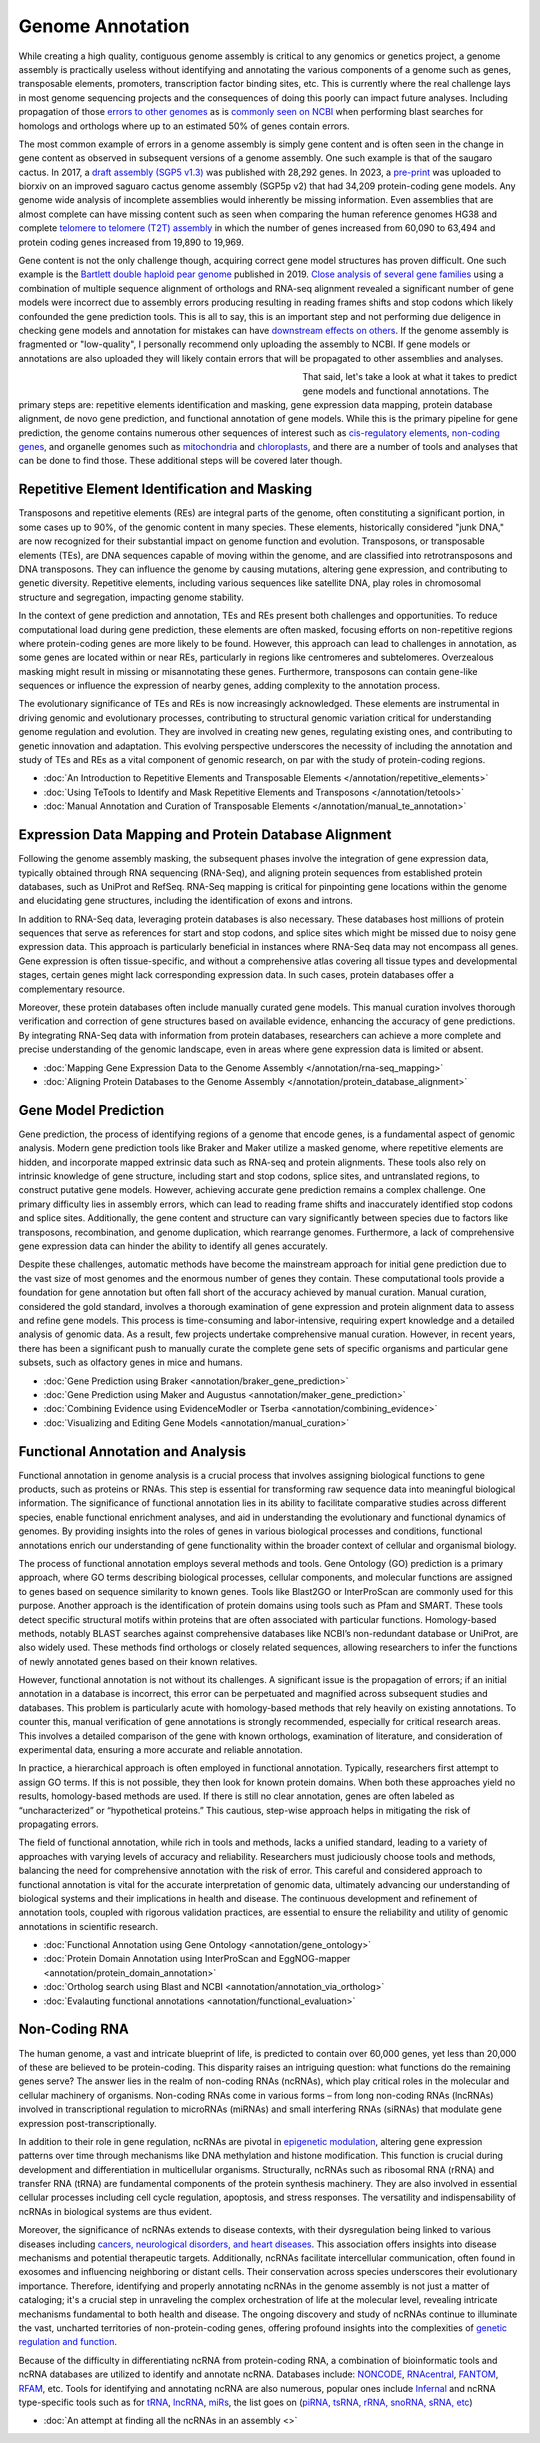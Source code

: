 Genome Annotation
=====

.. _Genome Annotation:

While creating a high quality, contiguous genome assembly is critical to any genomics or genetics project, a genome assembly is practically useless without identifying and annotating the various components of a genome such as genes, transposable elements, promoters, transcription factor binding sites, etc. This is currently where the real challenge lays in most genome sequencing projects and the consequences of doing this poorly can impact future analyses. Including propagation of those `errors to other genomes <https://genomebiology.biomedcentral.com/articles/10.1186/s13059-019-1715-2>`_ as is `commonly seen on NCBI <https://bmcbioinformatics.biomedcentral.com/articles/10.1186/s12859-020-03855-1>`_ when performing blast searches for homologs and orthologs where up to an estimated 50% of genes contain errors. 

The most common example of errors in a genome assembly is simply gene content and is often seen in the change in gene content as observed in subsequent versions of a genome assembly. One such example is that of the saugaro cactus. In 2017, a `draft assembly (SGP5 v1.3) <https://www.pnas.org/doi/full/10.1073/pnas.1706367114>`_ was published with 28,292 genes. In 2023, a `pre-print <https://www.biorxiv.org/content/10.1101/2023.04.11.536419v2.full>`_  was uploaded to biorxiv on an improved saguaro cactus genome assembly (SGP5p v2) that had 34,209 protein-coding gene models. Any genome wide analysis of incomplete assemblies would inherently be missing information. Even assemblies that are almost complete can have missing content such as seen when comparing the human reference genomes HG38 and complete `telomere to telomere (T2T) assembly <https://www.science.org/doi/full/10.1126/science.abj6987>`_ in which the number of genes increased from 60,090 to 63,494 and protein coding genes increased from 19,890 to 19,969. 

Gene content is not the only challenge though, acquiring correct gene model structures has proven difficult. One such example is the `Bartlett double haploid pear genome <https://academic.oup.com/gigascience/article-abstract/8/12/giz138/5670615>`_  published in 2019. `Close analysis of several gene families <https://www.frontiersin.org/articles/10.3389/fpls.2022.975942/full>`_ using a combination of multiple sequence alignment of orthologs and RNA-seq alignment revealed a significant number of gene models were incorrect due to assembly errors producing resulting in reading frames shifts and stop codons which likely confounded the gene prediction tools. This is all to say, this is an important step and not performing due deligence in checking gene models and annotation for mistakes can have `downstream effects on others <https://academic.oup.com/nar/article/47/21/10994/5580909>`_. If the genome assembly is fragmented or "low-quality", I personally recommend only uploading the assembly to NCBI. If gene models or annotations are also uploaded they will likely contain errors that will be propagated to other assemblies and analyses. 

.. figure:: /annotation/annotation_page_assets/annotation_short_version.png
   :align: left
   :figwidth: 50%

That said, let's take a look at what it takes to predict gene models and functional annotations. The primary steps are: repetitive elements identification and masking, gene expression data mapping, protein database alignment, de novo gene prediction, and functional annotation of gene models. While this is the primary pipeline for gene prediction, the genome contains numerous other sequences of interest such as `cis-regulatory elements <https://en.wikipedia.org/wiki/Cis-regulatory_element>`_, `non-coding genes <https://en.wikipedia.org/wiki/Non-coding_DNA>`_, and organelle genomes such as `mitochondria <https://en.wikipedia.org/wiki/Mitochondrial_DNA>`_ and `chloroplasts <https://en.wikipedia.org/wiki/Chloroplast_DNA>`_, and there are a number of tools and analyses that can be done to find those. These additional steps will be covered later though. 

Repetitive Element Identification and Masking
----------

Transposons and repetitive elements (REs) are integral parts of the genome, often constituting a significant portion, in some cases up to 90%, of the genomic content in many species. These elements, historically considered "junk DNA," are now recognized for their substantial impact on genome function and evolution. Transposons, or transposable elements (TEs), are DNA sequences capable of moving within the genome, and are classified into retrotransposons and DNA transposons. They can influence the genome by causing mutations, altering gene expression, and contributing to genetic diversity. Repetitive elements, including various sequences like satellite DNA, play roles in chromosomal structure and segregation, impacting genome stability.

In the context of gene prediction and annotation, TEs and REs present both challenges and opportunities. To reduce computational load during gene prediction, these elements are often masked, focusing efforts on non-repetitive regions where protein-coding genes are more likely to be found. However, this approach can lead to challenges in annotation, as some genes are located within or near REs, particularly in regions like centromeres and subtelomeres. Overzealous masking might result in missing or misannotating these genes. Furthermore, transposons can contain gene-like sequences or influence the expression of nearby genes, adding complexity to the annotation process.

The evolutionary significance of TEs and REs is now increasingly acknowledged. These elements are instrumental in driving genomic and evolutionary processes, contributing to structural genomic variation critical for understanding genome regulation and evolution. They are involved in creating new genes, regulating existing ones, and contributing to genetic innovation and adaptation. This evolving perspective underscores the necessity of including the annotation and study of TEs and REs as a vital component of genomic research, on par with the study of protein-coding regions. 

* :doc:`An Introduction to Repetitive Elements and Transposable Elements </annotation/repetitive_elements>`
* :doc:`Using TeTools to Identify and Mask Repetitive Elements and Transposons </annotation/tetools>`
* :doc:`Manual Annotation and Curation of Transposable Elements </annotation/manual_te_annotation>`

Expression Data Mapping and Protein Database Alignment
----------

Following the genome assembly masking, the subsequent phases involve the integration of gene expression data, typically obtained through RNA sequencing (RNA-Seq), and aligning protein sequences from established protein databases, such as UniProt and RefSeq. RNA-Seq mapping is critical for pinpointing gene locations within the genome and elucidating gene structures, including the identification of exons and introns.

In addition to RNA-Seq data, leveraging protein databases is also necessary. These databases host millions of protein sequences that serve as references for start and stop codons, and splice sites which might be missed due to noisy gene expression data. This approach is particularly beneficial in instances where RNA-Seq data may not encompass all genes. Gene expression is often tissue-specific, and without a comprehensive atlas covering all tissue types and developmental stages, certain genes might lack corresponding expression data. In such cases, protein databases offer a complementary resource.

Moreover, these protein databases often include manually curated gene models. This manual curation involves thorough verification and correction of gene structures based on available evidence, enhancing the accuracy of gene predictions. By integrating RNA-Seq data with information from protein databases, researchers can achieve a more complete and precise understanding of the genomic landscape, even in areas where gene expression data is limited or absent.

* :doc:`Mapping Gene Expression Data to the Genome Assembly </annotation/rna-seq_mapping>`
* :doc:`Aligning Protein Databases to the Genome Assembly </annotation/protein_database_alignment>`

Gene Model Prediction
----------

Gene prediction, the process of identifying regions of a genome that encode genes, is a fundamental aspect of genomic analysis. Modern gene prediction tools like Braker and Maker utilize a masked genome, where repetitive elements are hidden, and incorporate mapped extrinsic data such as RNA-seq and protein alignments. These tools also rely on intrinsic knowledge of gene structure, including start and stop codons, splice sites, and untranslated regions, to construct putative gene models. However, achieving accurate gene prediction remains a complex challenge. One primary difficulty lies in assembly errors, which can lead to reading frame shifts and inaccurately identified stop codons and splice sites. Additionally, the gene content and structure can vary significantly between species due to factors like transposons, recombination, and genome duplication, which rearrange genomes. Furthermore, a lack of comprehensive gene expression data can hinder the ability to identify all genes accurately.

Despite these challenges, automatic methods have become the mainstream approach for initial gene prediction due to the vast size of most genomes and the enormous number of genes they contain. These computational tools provide a foundation for gene annotation but often fall short of the accuracy achieved by manual curation. Manual curation, considered the gold standard, involves a thorough examination of gene expression and protein alignment data to assess and refine gene models. This process is time-consuming and labor-intensive, requiring expert knowledge and a detailed analysis of genomic data. As a result, few projects undertake comprehensive manual curation. However, in recent years, there has been a significant push to manually curate the complete gene sets of specific organisms and particular gene subsets, such as olfactory genes in mice and humans.

* :doc:`Gene Prediction using Braker <annotation/braker_gene_prediction>`
* :doc:`Gene Prediction using Maker and Augustus <annotation/maker_gene_prediction>`
* :doc:`Combining Evidence using EvidenceModler or Tserba <annotation/combining_evidence>`
* :doc:`Visualizing and Editing Gene Models <annotation/manual_curation>`

Functional Annotation and Analysis
----------

Functional annotation in genome analysis is a crucial process that involves assigning biological functions to gene products, such as proteins or RNAs. This step is essential for transforming raw sequence data into meaningful biological information. The significance of functional annotation lies in its ability to facilitate comparative studies across different species, enable functional enrichment analyses, and aid in understanding the evolutionary and functional dynamics of genomes. By providing insights into the roles of genes in various biological processes and conditions, functional annotations enrich our understanding of gene functionality within the broader context of cellular and organismal biology.

The process of functional annotation employs several methods and tools. Gene Ontology (GO) prediction is a primary approach, where GO terms describing biological processes, cellular components, and molecular functions are assigned to genes based on sequence similarity to known genes. Tools like Blast2GO or InterProScan are commonly used for this purpose. Another approach is the identification of protein domains using tools such as Pfam and SMART. These tools detect specific structural motifs within proteins that are often associated with particular functions. Homology-based methods, notably BLAST searches against comprehensive databases like NCBI’s non-redundant database or UniProt, are also widely used. These methods find orthologs or closely related sequences, allowing researchers to infer the functions of newly annotated genes based on their known relatives.

However, functional annotation is not without its challenges. A significant issue is the propagation of errors; if an initial annotation in a database is incorrect, this error can be perpetuated and magnified across subsequent studies and databases. This problem is particularly acute with homology-based methods that rely heavily on existing annotations. To counter this, manual verification of gene annotations is strongly recommended, especially for critical research areas. This involves a detailed comparison of the gene with known orthologs, examination of literature, and consideration of experimental data, ensuring a more accurate and reliable annotation.

In practice, a hierarchical approach is often employed in functional annotation. Typically, researchers first attempt to assign GO terms. If this is not possible, they then look for known protein domains. When both these approaches yield no results, homology-based methods are used. If there is still no clear annotation, genes are often labeled as “uncharacterized” or “hypothetical proteins.” This cautious, step-wise approach helps in mitigating the risk of propagating errors.

The field of functional annotation, while rich in tools and methods, lacks a unified standard, leading to a variety of approaches with varying levels of accuracy and reliability. Researchers must judiciously choose tools and methods, balancing the need for comprehensive annotation with the risk of error. This careful and considered approach to functional annotation is vital for the accurate interpretation of genomic data, ultimately advancing our understanding of biological systems and their implications in health and disease. The continuous development and refinement of annotation tools, coupled with rigorous validation practices, are essential to ensure the reliability and utility of genomic annotations in scientific research.

* :doc:`Functional Annotation using Gene Ontology <annotation/gene_ontology>`
* :doc:`Protein Domain Annotation using InterProScan and EggNOG-mapper <annotation/protein_domain_annotation>`
* :doc:`Ortholog search using Blast and NCBI <annotation/annotation_via_ortholog>`
* :doc:`Evalauting functional annotations <annotation/functional_evaluation>`


Non-Coding RNA
--------------

The human genome, a vast and intricate blueprint of life, is predicted to contain over 60,000 genes, yet less than 20,000 of these are believed to be protein-coding. This disparity raises an intriguing question: what functions do the remaining genes serve? The answer lies in the realm of non-coding RNAs (ncRNAs), which play critical roles in the molecular and cellular machinery of organisms. Non-coding RNAs come in various forms – from long non-coding RNAs (lncRNAs) involved in transcriptional regulation to microRNAs (miRNAs) and small interfering RNAs (siRNAs) that modulate gene expression post-transcriptionally. 

In addition to their role in gene regulation, ncRNAs are pivotal in `epigenetic modulation <https://www.nature.com/articles/s41580-022-00566-8>`_, altering gene expression patterns over time through mechanisms like DNA methylation and histone modification. This function is crucial during development and differentiation in multicellular organisms. Structurally, ncRNAs such as ribosomal RNA (rRNA) and transfer RNA (tRNA) are fundamental components of the protein synthesis machinery. They are also involved in essential cellular processes including cell cycle regulation, apoptosis, and stress responses. The versatility and indispensability of ncRNAs in biological systems are thus evident.

Moreover, the significance of ncRNAs extends to disease contexts, with their dysregulation being linked to various diseases including `cancers, neurological disorders, and heart diseases <https://link.springer.com/article/10.1007/s10142-022-00947-4>`_. This association offers insights into disease mechanisms and potential therapeutic targets. Additionally, ncRNAs facilitate intercellular communication, often found in exosomes and influencing neighboring or distant cells. Their conservation across species underscores their evolutionary importance. Therefore, identifying and properly annotating ncRNAs in the genome assembly is not just a matter of cataloging; it's a crucial step in unraveling the complex orchestration of life at the molecular level, revealing intricate mechanisms fundamental to both health and disease. The ongoing discovery and study of ncRNAs continue to illuminate the vast, uncharted territories of non-protein-coding genes, offering profound insights into the complexities of `genetic regulation and function <https://www.sciencedirect.com/science/article/abs/pii/S1874939919302160>`_.

Because of the difficulty in differentiating ncRNA from protein-coding RNA, a combination of bioinformatic tools and ncRNA databases are utilized to identify and annotate ncRNA. Databases include: `NONCODE <http://www.noncode.org/>`_, `RNAcentral <https://rnacentral.org/>`_, `FANTOM <https://fantom.gsc.riken.jp/>`_, `RFAM <https://rfam.org/>`_, etc. Tools for identifying and annotating ncRNA are also numerous, popular ones include `Infernal <http://eddylab.org/infernal/>`_ and ncRNA type-specific tools such as for `tRNA <http://gtrnadb.ucsc.edu/>`_, `lncRNA <https://academic.oup.com/nar/article/45/8/e57/2798184?login=false>`_, `miRs <https://tools4mirs.org/>`_, the list goes on (`piRNA, tsRNA, rRNA, snoRNA, sRNA, etc <https://pubmed.ncbi.nlm.nih.gov/29730207/>`_)

* :doc:`An attempt at finding all the ncRNAs in an assembly <>`

